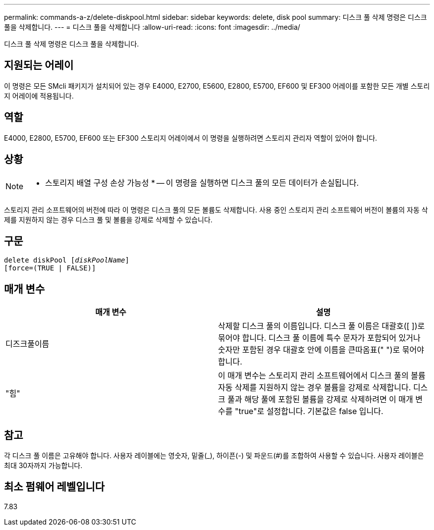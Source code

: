 ---
permalink: commands-a-z/delete-diskpool.html 
sidebar: sidebar 
keywords: delete, disk pool 
summary: 디스크 풀 삭제 명령은 디스크 풀을 삭제합니다. 
---
= 디스크 풀을 삭제합니다
:allow-uri-read: 
:icons: font
:imagesdir: ../media/


[role="lead"]
디스크 풀 삭제 명령은 디스크 풀을 삭제합니다.



== 지원되는 어레이

이 명령은 모든 SMcli 패키지가 설치되어 있는 경우 E4000, E2700, E5600, E2800, E5700, EF600 및 EF300 어레이를 포함한 모든 개별 스토리지 어레이에 적용됩니다.



== 역할

E4000, E2800, E5700, EF600 또는 EF300 스토리지 어레이에서 이 명령을 실행하려면 스토리지 관리자 역할이 있어야 합니다.



== 상황

[NOTE]
====
* 스토리지 배열 구성 손상 가능성 * -- 이 명령을 실행하면 디스크 풀의 모든 데이터가 손실됩니다.

====
스토리지 관리 소프트웨어의 버전에 따라 이 명령은 디스크 풀의 모든 볼륨도 삭제합니다. 사용 중인 스토리지 관리 소프트웨어 버전이 볼륨의 자동 삭제를 지원하지 않는 경우 디스크 풀 및 볼륨을 강제로 삭제할 수 있습니다.



== 구문

[source, cli, subs="+macros"]
----
delete diskPool pass:quotes[[_diskPoolName_]]
[force=(TRUE | FALSE)]
----


== 매개 변수

|===
| 매개 변수 | 설명 


 a| 
디즈크풀이름
 a| 
삭제할 디스크 풀의 이름입니다. 디스크 풀 이름은 대괄호([ ])로 묶어야 합니다. 디스크 풀 이름에 특수 문자가 포함되어 있거나 숫자만 포함된 경우 대괄호 안에 이름을 큰따옴표(" ")로 묶어야 합니다.



 a| 
"힘"
 a| 
이 매개 변수는 스토리지 관리 소프트웨어에서 디스크 풀의 볼륨 자동 삭제를 지원하지 않는 경우 볼륨을 강제로 삭제합니다. 디스크 풀과 해당 풀에 포함된 볼륨을 강제로 삭제하려면 이 매개 변수를 "true"로 설정합니다. 기본값은 false 입니다.

|===


== 참고

각 디스크 풀 이름은 고유해야 합니다. 사용자 레이블에는 영숫자, 밑줄(_), 하이픈(-) 및 파운드(#)를 조합하여 사용할 수 있습니다. 사용자 레이블은 최대 30자까지 가능합니다.



== 최소 펌웨어 레벨입니다

7.83
